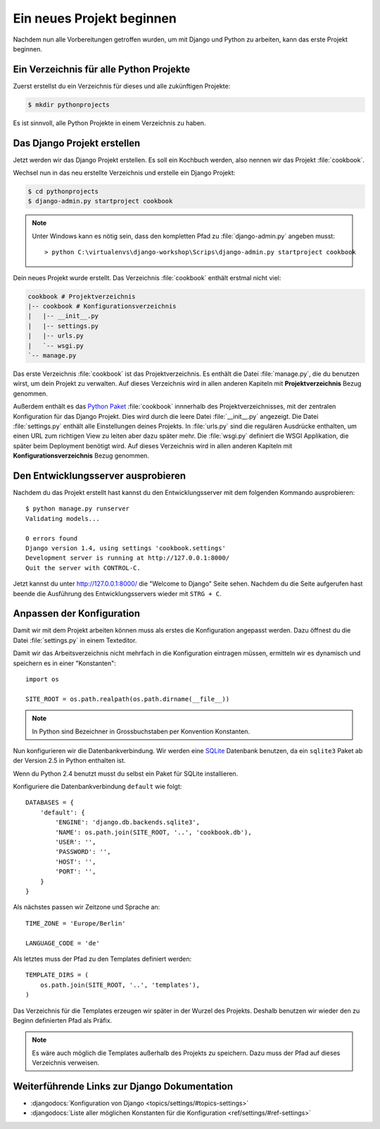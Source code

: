 Ein neues Projekt beginnen
**************************

Nachdem nun alle Vorbereitungen getroffen wurden, um mit Django und Python zu
arbeiten, kann das erste Projekt beginnen.

Ein Verzeichnis für alle Python Projekte
========================================

Zuerst erstellst du ein Verzeichnis für dieses und alle zukünftigen Projekte:

..  code-block:: bash

    $ mkdir pythonprojects

Es ist sinnvoll, alle Python Projekte in einem Verzeichnis zu haben.

Das Django Projekt erstellen
============================

Jetzt werden wir das Django Projekt erstellen. Es soll ein Kochbuch werden,
also nennen wir das Projekt :file:`cookbook`.

Wechsel nun in das neu erstellte Verzeichnis und erstelle ein Django Projekt:

..  code-block:: bash

    $ cd pythonprojects
    $ django-admin.py startproject cookbook

..  note::

    Unter Windows kann es nötig sein, dass den kompletten Pfad zu :file:`django-admin.py` angeben musst::

        > python C:\virtualenvs\django-workshop\Scrips\django-admin.py startproject cookbook

Dein neues Projekt wurde erstellt. Das Verzeichnis :file:`cookbook` enthält
erstmal nicht viel:

..  code-block:: bash

    cookbook # Projektverzeichnis
    |-- cookbook # Konfigurationsverzeichnis
    |   |-- __init__.py
    |   |-- settings.py
    |   |-- urls.py
    |   `-- wsgi.py
    `-- manage.py

Das erste Verzeichnis :file:`cookbook` ist das Projektverzeichnis. Es enthält
die Datei :file:`manage.py`, die du benutzen wirst, um dein Projekt zu
verwalten. Auf dieses Verzeichnis wird in allen anderen Kapiteln mit
**Projektverzeichnis** Bezug genommen.

Außerdem enthält es das `Python Paket
<http://docs.python.org/tutorial/modules.html#packages>`_ :file:`cookbook`
innnerhalb des Projektverzeichnisses, mit der zentralen Konfiguration für das
Django Projekt. Dies wird durch die leere Datei :file:`__init__.py` angezeigt.
Die Datei :file:`settings.py` enthält alle Einstellungen deines Projekts. In
:file:`urls.py` sind die regulären Ausdrücke enthalten, um einen URL zum
richtigen View zu leiten aber dazu später mehr. Die :file:`wsgi.py` definiert die WSGI
Applikation, die später beim Deployment benötigt wird. Auf dieses Verzeichnis
wird in allen anderen Kapiteln mit **Konfigurationsverzeichnis** Bezug
genommen.

Den Entwicklungsserver ausprobieren
===================================

Nachdem du das Projekt erstellt hast kannst du den Entwicklungsserver
mit dem folgenden Kommando ausprobieren::

    $ python manage.py runserver
    Validating models...

    0 errors found
    Django version 1.4, using settings 'cookbook.settings'
    Development server is running at http://127.0.0.1:8000/
    Quit the server with CONTROL-C.

Jetzt kannst du unter http://127.0.0.1:8000/ die "Welcome to Django"
Seite sehen. Nachdem du die Seite aufgerufen hast beende die Ausführung
des Entwicklungsservers wieder mit ``STRG + C``.

.. image:: /images/welcome_to_django.png

Anpassen der Konfiguration
==========================

Damit wir mit dem Projekt arbeiten können muss als erstes die Konfiguration
angepasst werden. Dazu öffnest du die Datei :file:`settings.py` in einem
Texteditor.

Damit wir das Arbeitsverzeichnis nicht mehrfach in die Konfiguration eintragen
müssen, ermitteln wir es dynamisch und speichern es in einer "Konstanten"::

    import os

    SITE_ROOT = os.path.realpath(os.path.dirname(__file__))

..  note::

    In Python sind Bezeichner in Grossbuchstaben per Konvention Konstanten.

Nun konfigurieren wir die Datenbankverbindung. Wir werden eine `SQLite
<http://www.sqlite.org/>`_ Datenbank benutzen, da ein ``sqlite3`` Paket ab der
Version 2.5 in Python enthalten ist.

Wenn du Python 2.4 benutzt musst du selbst ein Paket für SQLite installieren.

Konfiguriere die Datenbankverbindung ``default`` wie folgt::

    DATABASES = {
        'default': {
            'ENGINE': 'django.db.backends.sqlite3',
            'NAME': os.path.join(SITE_ROOT, '..', 'cookbook.db'),
            'USER': '',
            'PASSWORD': '',
            'HOST': '',
            'PORT': '',
        }
    }

Als nächstes passen wir Zeitzone und Sprache an::

    TIME_ZONE = 'Europe/Berlin'

    LANGUAGE_CODE = 'de'

Als letztes muss der Pfad zu den Templates definiert werden::

    TEMPLATE_DIRS = (
        os.path.join(SITE_ROOT, '..', 'templates'),
    )

Das Verzeichnis für die Templates erzeugen wir später in der Wurzel des
Projekts. Deshalb benutzen wir wieder den zu Beginn definierten Pfad als
Präfix.

..  note::

    Es wäre auch möglich die Templates außerhalb des Projekts zu speichern.
    Dazu muss der Pfad auf dieses Verzeichnis verweisen.

Weiterführende Links zur Django Dokumentation
=============================================

* :djangodocs:`Konfiguration von Django <topics/settings/#topics-settings>`
* :djangodocs:`Liste aller möglichen Konstanten für die Konfiguration <ref/settings/#ref-settings>`
